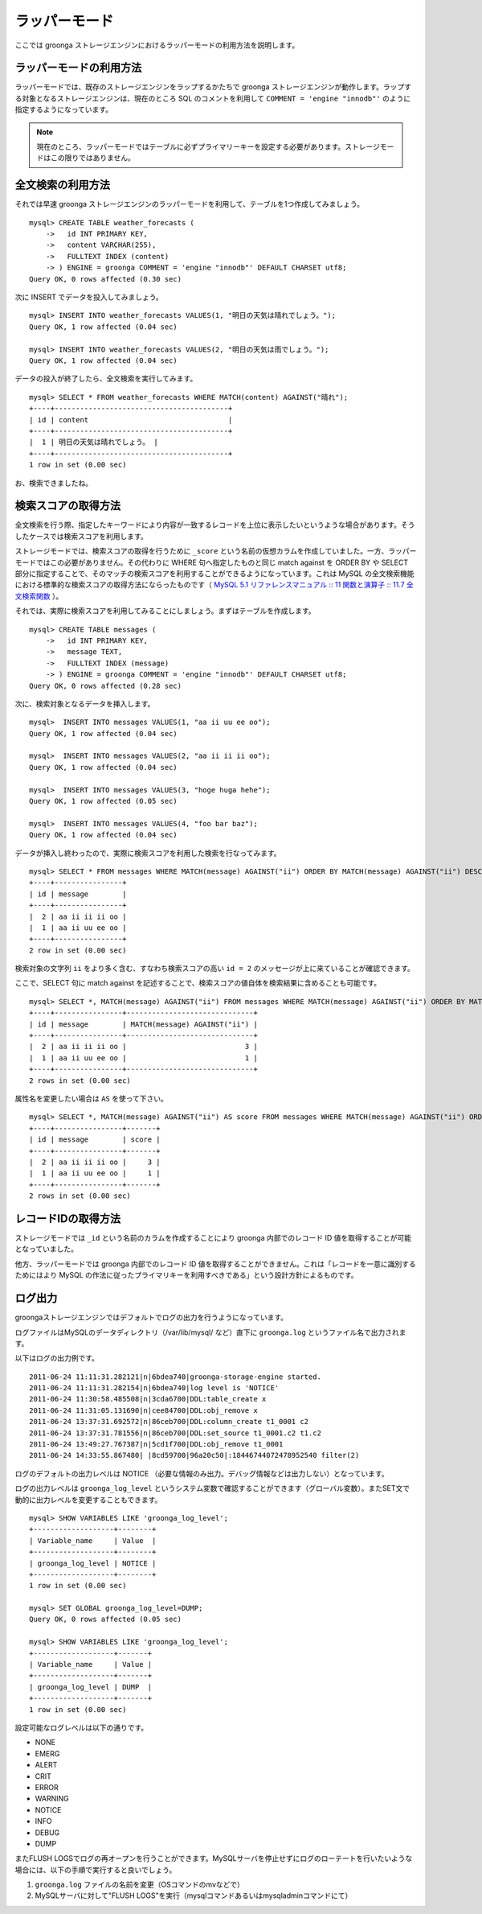.. highlightlang:: none

ラッパーモード
==============

ここでは groonga ストレージエンジンにおけるラッパーモードの利用方法を説明します。

ラッパーモードの利用方法
------------------------

ラッパーモードでは、既存のストレージエンジンをラップするかたちで groonga ストレージエンジンが動作します。ラップする対象となるストレージエンジンは、現在のところ SQL のコメントを利用して ``COMMENT = 'engine "innodb"'`` のように指定するようになっています。

.. note::

   現在のところ、ラッパーモードではテーブルに必ずプライマリーキーを設定する必要があります。ストレージモードはこの限りではありません。

全文検索の利用方法
------------------

それでは早速 groonga ストレージエンジンのラッパーモードを利用して、テーブルを1つ作成してみましょう。 ::

 mysql> CREATE TABLE weather_forecasts (
     ->   id INT PRIMARY KEY,
     ->   content VARCHAR(255),
     ->   FULLTEXT INDEX (content)
     -> ) ENGINE = groonga COMMENT = 'engine "innodb"' DEFAULT CHARSET utf8;
 Query OK, 0 rows affected (0.30 sec)

次に INSERT でデータを投入してみましょう。 ::

 mysql> INSERT INTO weather_forecasts VALUES(1, "明日の天気は晴れでしょう。");
 Query OK, 1 row affected (0.04 sec)
 
 mysql> INSERT INTO weather_forecasts VALUES(2, "明日の天気は雨でしょう。");
 Query OK, 1 row affected (0.04 sec)

データの投入が終了したら、全文検索を実行してみます。 ::

 mysql> SELECT * FROM weather_forecasts WHERE MATCH(content) AGAINST("晴れ");
 +----+-----------------------------------------+
 | id | content                                 |
 +----+-----------------------------------------+
 |  1 | 明日の天気は晴れでしょう。 |
 +----+-----------------------------------------+
 1 row in set (0.00 sec)

お、検索できましたね。

検索スコアの取得方法
--------------------

全文検索を行う際、指定したキーワードにより内容が一致するレコードを上位に表示したいというような場合があります。そうしたケースでは検索スコアを利用します。

ストレージモードでは、検索スコアの取得を行うために ``_score`` という名前の仮想カラムを作成していました。一方、ラッパーモードではこの必要がありません。その代わりに WHERE 句へ指定したものと同じ match against を ORDER BY や SELECT 部分に指定することで、そのマッチの検索スコアを利用することができるようになっています。これは MySQL の全文検索機能における標準的な検索スコアの取得方法にならったものです（ `MySQL 5.1 リファレンスマニュアル :: 11 関数と演算子 :: 11.7 全文検索関数`_ ）。

.. _`MySQL 5.1 リファレンスマニュアル :: 11 関数と演算子 :: 11.7 全文検索関数`: http://dev.mysql.com/doc/refman/5.1/ja/fulltext-search.html

それでは、実際に検索スコアを利用してみることにしましょう。まずはテーブルを作成します。 ::

 mysql> CREATE TABLE messages (
     ->   id INT PRIMARY KEY,
     ->   message TEXT,
     ->   FULLTEXT INDEX (message)
     -> ) ENGINE = groonga COMMENT = 'engine "innodb"' DEFAULT CHARSET utf8;
 Query OK, 0 rows affected (0.28 sec)

次に、検索対象となるデータを挿入します。 ::

 mysql>  INSERT INTO messages VALUES(1, "aa ii uu ee oo");
 Query OK, 1 row affected (0.04 sec)

 mysql>  INSERT INTO messages VALUES(2, "aa ii ii ii oo");
 Query OK, 1 row affected (0.04 sec)

 mysql>  INSERT INTO messages VALUES(3, "hoge huga hehe");
 Query OK, 1 row affected (0.05 sec)

 mysql>  INSERT INTO messages VALUES(4, "foo bar baz");
 Query OK, 1 row affected (0.04 sec)

データが挿入し終わったので、実際に検索スコアを利用した検索を行なってみます。 ::

 mysql> SELECT * FROM messages WHERE MATCH(message) AGAINST("ii") ORDER BY MATCH(message) AGAINST("ii") DESC;
 +----+----------------+
 | id | message        |
 +----+----------------+
 |  2 | aa ii ii ii oo |
 |  1 | aa ii uu ee oo |
 +----+----------------+
 2 row in set (0.00 sec)

検索対象の文字列 ``ii`` をより多く含む、すなわち検索スコアの高い ``id = 2`` のメッセージが上に来ていることが確認できます。

ここで、SELECT 句に match against を記述することで、検索スコアの値自体を検索結果に含めることも可能です。 ::

 mysql> SELECT *, MATCH(message) AGAINST("ii") FROM messages WHERE MATCH(message) AGAINST("ii") ORDER BY MATCH(message) AGAINST("ii") DESC;
 +----+----------------+------------------------------+
 | id | message        | MATCH(message) AGAINST("ii") |
 +----+----------------+------------------------------+
 |  2 | aa ii ii ii oo |                            3 |
 |  1 | aa ii uu ee oo |                            1 |
 +----+----------------+------------------------------+
 2 rows in set (0.00 sec)

属性名を変更したい場合は ``AS`` を使って下さい。 ::

 mysql> SELECT *, MATCH(message) AGAINST("ii") AS score FROM messages WHERE MATCH(message) AGAINST("ii") ORDER BY MATCH(message) AGAINST("ii") DESC;
 +----+----------------+-------+
 | id | message        | score |
 +----+----------------+-------+
 |  2 | aa ii ii ii oo |     3 |
 |  1 | aa ii uu ee oo |     1 |
 +----+----------------+-------+
 2 rows in set (0.00 sec)

レコードIDの取得方法
--------------------

ストレージモードでは ``_id`` という名前のカラムを作成することにより groonga 内部でのレコード ID 値を取得することが可能となっていました。

他方、ラッパーモードでは groonga 内部でのレコード ID 値を取得することができません。これは「レコードを一意に識別するためにはより MySQL の作法に従ったプライマリキーを利用すべきである」という設計方針によるものです。

ログ出力
--------

groongaストレージエンジンではデフォルトでログの出力を行うようになっています。

ログファイルはMySQLのデータディレクトリ（/var/lib/mysql/ など）直下に ``groonga.log`` というファイル名で出力されます。

以下はログの出力例です。 ::

 2011-06-24 11:11:31.282121|n|6bdea740|groonga-storage-engine started.
 2011-06-24 11:11:31.282154|n|6bdea740|log level is 'NOTICE'
 2011-06-24 11:30:58.485508|n|3cda6700|DDL:table_create x
 2011-06-24 11:31:05.131690|n|cee84700|DDL:obj_remove x
 2011-06-24 13:37:31.692572|n|86ceb700|DDL:column_create t1_0001 c2
 2011-06-24 13:37:31.781556|n|86ceb700|DDL:set_source t1_0001.c2 t1.c2
 2011-06-24 13:49:27.767387|n|5cd1f700|DDL:obj_remove t1_0001
 2011-06-24 14:33:55.867480| |8cd59700|96a20c50|:18446744072478952540 filter(2)

ログのデフォルトの出力レベルは NOTICE （必要な情報のみ出力。デバッグ情報などは出力しない）となっています。

ログの出力レベルは ``groonga_log_level`` というシステム変数で確認することができます（グローバル変数）。またSET文で動的に出力レベルを変更することもできます。 ::

 mysql> SHOW VARIABLES LIKE 'groonga_log_level';
 +-------------------+--------+
 | Variable_name     | Value  |
 +-------------------+--------+
 | groonga_log_level | NOTICE |
 +-------------------+--------+
 1 row in set (0.00 sec)
 
 mysql> SET GLOBAL groonga_log_level=DUMP;
 Query OK, 0 rows affected (0.05 sec)
 
 mysql> SHOW VARIABLES LIKE 'groonga_log_level';
 +-------------------+-------+
 | Variable_name     | Value |
 +-------------------+-------+
 | groonga_log_level | DUMP  |
 +-------------------+-------+
 1 row in set (0.00 sec)

設定可能なログレベルは以下の通りです。

* NONE
* EMERG
* ALERT
* CRIT
* ERROR
* WARNING
* NOTICE
* INFO
* DEBUG
* DUMP

またFLUSH LOGSでログの再オープンを行うことができます。MySQLサーバを停止せずにログのローテートを行いたいような場合には、以下の手順で実行すると良いでしょう。

1. ``groonga.log`` ファイルの名前を変更（OSコマンドのmvなどで）
2. MySQLサーバに対して"FLUSH LOGS"を実行（mysqlコマンドあるいはmysqladminコマンドにて）

